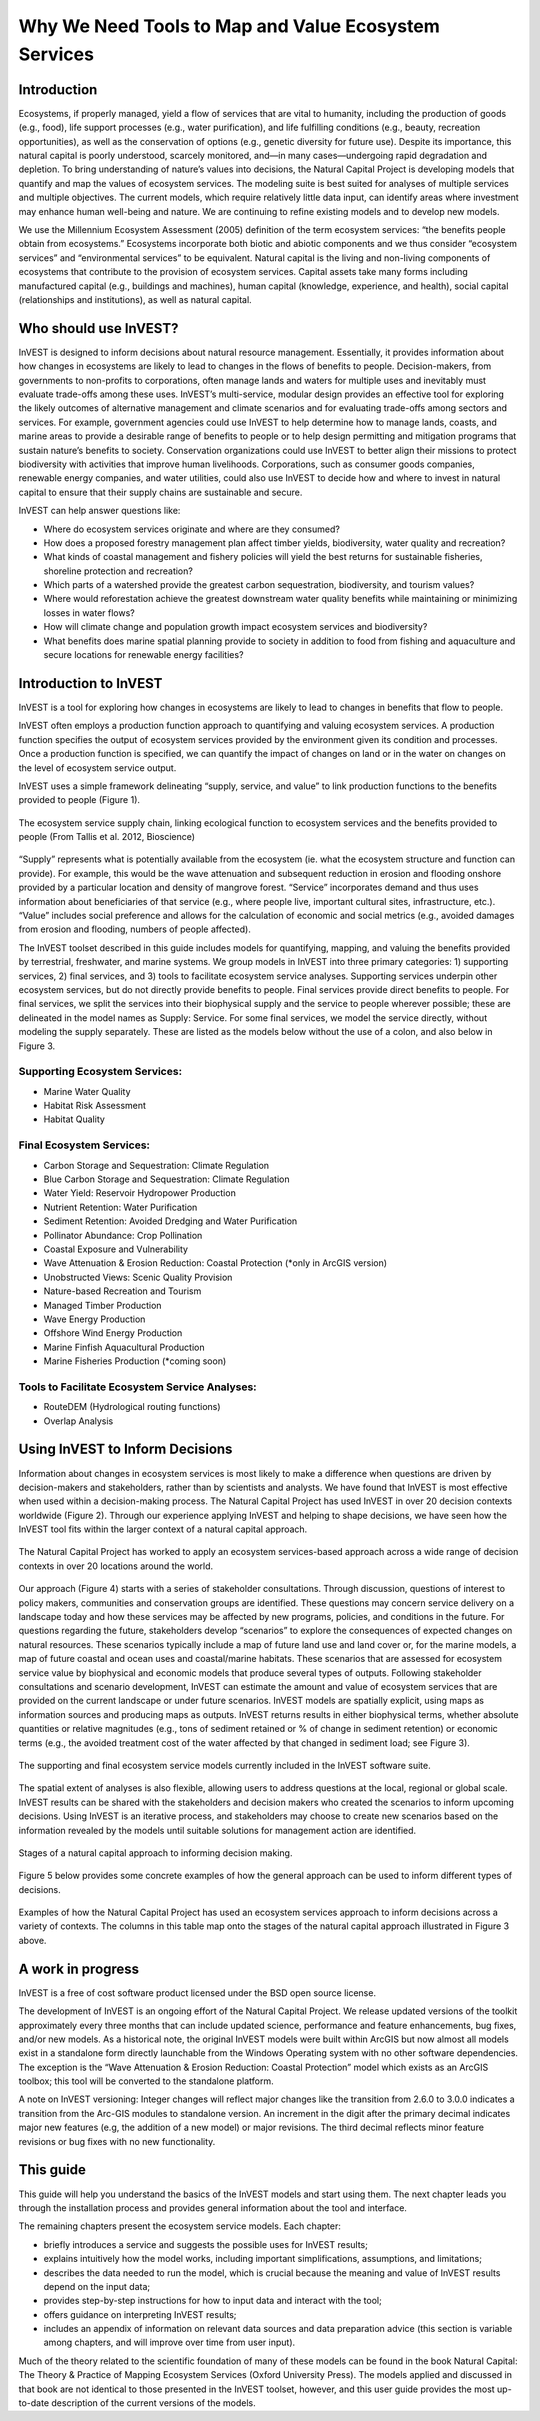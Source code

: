 .. _the-need-for:

*****************************************************
Why We Need Tools to Map and Value Ecosystem Services
*****************************************************

Introduction
============

Ecosystems, if properly managed, yield a flow of services that are vital to humanity, including the production of goods (e.g., food), life support processes (e.g., water purification), and life fulfilling conditions (e.g., beauty, recreation opportunities), as well as the conservation of options (e.g., genetic diversity for future use). Despite its importance, this natural capital is poorly understood, scarcely monitored, and—in many cases—undergoing rapid degradation and depletion. To bring understanding of nature’s values into decisions, the Natural Capital Project is developing models that quantify and map the values of ecosystem services. The modeling suite is best suited for analyses of multiple services and multiple objectives. The current models, which require relatively little data input, can identify areas where investment may enhance human well-being and nature. We are continuing to refine existing models and to develop new models.

We use the Millennium Ecosystem Assessment (2005) definition of the term ecosystem services: “the benefits people obtain from ecosystems.” Ecosystems incorporate both biotic and abiotic components and we thus consider “ecosystem services” and “environmental services” to be equivalent. Natural capital is the living and non-living components of ecosystems that contribute to the provision of ecosystem services. Capital assets take many forms including manufactured capital (e.g., buildings and machines), human capital (knowledge, experience, and health), social capital (relationships and institutions), as well as natural capital. 

Who should use InVEST?
======================

InVEST is designed to inform decisions about natural resource management. Essentially, it provides information about how changes in ecosystems are likely to lead to changes in the flows of benefits to people. Decision-makers, from governments to non-profits to corporations, often manage lands and waters for multiple uses and inevitably must evaluate trade-offs among these uses. InVEST’s multi-service, modular design provides an effective tool for exploring the likely outcomes of alternative management and climate scenarios and for evaluating trade-offs among sectors and services. For example, government agencies could use InVEST to help determine how to manage lands, coasts, and marine areas to provide a desirable range of benefits to people or to help design permitting and mitigation programs that sustain nature’s benefits to society. Conservation organizations could use InVEST to better align their missions to protect biodiversity with activities that improve human livelihoods. Corporations, such as consumer goods companies, renewable energy companies, and water utilities, could also use InVEST to decide how and where to invest in natural capital to ensure that their supply chains are sustainable and secure.

InVEST can help answer questions like:

+ Where do ecosystem services originate and where are they consumed?
+ How does a proposed forestry management plan affect timber yields, biodiversity, water quality and recreation?
+ What kinds of coastal management and fishery policies will yield the best returns for sustainable fisheries, shoreline protection and recreation?
+ Which parts of a watershed provide the greatest carbon sequestration, biodiversity, and tourism values?
+ Where would reforestation achieve the greatest downstream water quality benefits while maintaining or minimizing losses in water flows?
+ How will climate change and population growth impact ecosystem services and biodiversity?
+ What benefits does marine spatial planning provide to society in addition to food from fishing and aquaculture and secure locations for renewable energy facilities?

Introduction to InVEST
======================

InVEST is a tool for exploring how changes in ecosystems are likely to lead to changes in benefits that flow to people. 

InVEST often employs a production function approach to quantifying and valuing ecosystem services. A production function specifies the output of ecosystem services provided by the environment given its condition and processes. Once a production function is specified, we can quantify the impact of changes on land or in the water on changes on the level of ecosystem service output. 

InVEST uses a simple framework delineating “supply, service, and value” to link production functions to the benefits provided to people (Figure 1).

.. figure:: ../the_need_for_images/supply_service_value.png
   :alt: schematic
   :align: center

   The ecosystem service supply chain, linking ecological function to ecosystem services and the benefits provided to people (From Tallis et al. 2012, Bioscience)

“Supply” represents what is potentially available from the ecosystem (ie. what the ecosystem structure and function can provide). For example, this would be the wave attenuation and subsequent reduction in erosion and flooding onshore provided by a particular location and density of mangrove forest. “Service” incorporates demand and thus uses information about beneficiaries of that service (e.g., where people live, important cultural sites, infrastructure, etc.). “Value” includes social preference and allows for the calculation of economic and social metrics (e.g., avoided damages from erosion and flooding, numbers of people affected). 

The InVEST toolset described in this guide includes models for quantifying, mapping, and valuing the benefits provided by terrestrial, freshwater, and marine systems. We group models in InVEST into three primary categories: 1) supporting services, 2) final services, and 3) tools to facilitate ecosystem service analyses. Supporting services underpin other ecosystem services, but do not directly provide benefits to people. Final services provide direct benefits to people. For final services, we split the services into their biophysical supply and the service to people wherever possible; these are delineated in the model names as Supply: Service. For some final services, we model the service directly, without modeling the supply separately. These are listed as the models below without the use of a colon, and also below in Figure 3.


Supporting Ecosystem Services:
^^^^^^^^^^^^^^^^^^^^^^^^^^^^^^

+   Marine Water Quality

+   Habitat Risk Assessment

+   Habitat Quality


Final Ecosystem Services:
^^^^^^^^^^^^^^^^^^^^^^^^^

+	Carbon Storage and Sequestration: Climate Regulation

+	Blue Carbon Storage and Sequestration: Climate Regulation

+	Water Yield: Reservoir Hydropower Production

+	Nutrient Retention: Water Purification

+	Sediment Retention: Avoided Dredging and Water Purification

+   Pollinator Abundance: Crop Pollination

+   Coastal Exposure and Vulnerability

+	Wave Attenuation & Erosion Reduction: Coastal Protection (*only in ArcGIS version)

+	Unobstructed Views: Scenic Quality Provision

+	Nature-based Recreation and Tourism 

+	Managed Timber Production

+ 	Wave Energy Production

+	Offshore Wind Energy Production

+	Marine Finfish Aquacultural Production

+	Marine Fisheries Production (*coming soon)


Tools to Facilitate Ecosystem Service Analyses:
^^^^^^^^^^^^^^^^^^^^^^^^^^^^^^^^^^^^^^^^^^^^^^^

+   RouteDEM (Hydrological routing functions)

+   Overlap Analysis

Using InVEST to Inform Decisions
================================

Information about changes in ecosystem services is most likely to make a difference when questions are driven by decision-makers and stakeholders, rather than by scientists and analysts. We have found that InVEST is most effective when used within a decision-making process. The Natural Capital Project has used InVEST in over 20 decision contexts worldwide (Figure 2). Through our experience applying InVEST and helping to shape decisions, we have seen how the InVEST tool fits within the larger context of a natural capital approach. 

.. figure:: ../the_need_for_images/project_map.png
   :alt: schematic
   :align: center

   The Natural Capital Project has worked to apply an ecosystem services-based approach across a wide range of decision contexts in over 20 locations around the world. 

Our approach (Figure 4) starts with a series of stakeholder consultations. Through discussion, questions of interest to policy makers, communities and conservation groups are identified. These questions may concern service delivery on a landscape today and how these services may be affected by new programs, policies, and conditions in the future. For questions regarding the future, stakeholders develop “scenarios” to explore the consequences of expected changes on natural resources. These scenarios typically include a map of future land use and land cover or, for the marine models, a map of future coastal and ocean uses and coastal/marine habitats. These scenarios that are assessed for ecosystem service value by biophysical and economic models that produce several types of outputs. Following stakeholder consultations and scenario development, InVEST can estimate the amount and value of ecosystem services that are provided on the current landscape or under future scenarios. InVEST models are spatially explicit, using maps as information sources and producing maps as outputs. InVEST returns results in either biophysical terms, whether absolute quantities or relative magnitudes (e.g., tons of sediment retained or % of change in sediment retention) or economic terms (e.g., the avoided treatment cost of the water affected by that changed in sediment load; see Figure 3).

.. figure:: ./the_need_for_images/model_overview_table_small.png
   :alt: schematic
   :align: center

   The supporting and final ecosystem service models currently included in the InVEST software suite.

The spatial extent of analyses is also flexible, allowing users to address questions at the local, regional or global scale. InVEST results can be shared with the stakeholders and decision makers who created the scenarios to inform upcoming decisions. Using InVEST is an iterative process, and stakeholders may choose to create new scenarios based on the information revealed by the models until suitable solutions for management action are identified.

.. figure:: ./the_need_for_images/NatCapApproach_revisedUG.png
   :alt: schematic
   :align: center

   Stages of a natural capital approach to informing decision making.   
   
Figure 5 below provides some concrete examples of how the general approach can be used to inform different types of decisions.

.. figure:: ./the_need_for_images/decison_context_table_small.png
   :alt: schematic
   :align: center

   Examples of how the Natural Capital Project has used an ecosystem services approach to inform decisions across a variety of contexts. The columns in this table map onto the stages of the natural capital approach illustrated in Figure 3 above.

   
A work in progress
==================

InVEST is a free of cost software product licensed under the BSD open source license.

The development of InVEST is an ongoing effort of the Natural Capital Project. We release updated versions of the toolkit approximately every three months that can include updated science, performance and feature enhancements, bug fixes, and/or new models. As a historical note, the original InVEST models were built within ArcGIS but now almost all models exist in a standalone form directly launchable from the Windows Operating system with no other software dependencies. The exception is the “Wave Attenuation & Erosion Reduction: Coastal Protection” model which exists as an ArcGIS toolbox; this tool will be converted to the standalone platform.

A note on InVEST versioning: Integer changes will reflect major changes like the transition from 2.6.0 to 3.0.0 indicates a transition from the Arc-GIS modules to standalone version. An increment in the digit after the primary decimal indicates major new features (e.g, the addition of a new model) or major revisions. The third decimal reflects minor feature revisions or bug fixes with no new functionality.


This guide
==========

This guide will help you understand the basics of the InVEST models and start using them. The next chapter leads you through the installation process and provides general information about the tool and interface.

The remaining chapters present the ecosystem service models.  Each chapter:

+ briefly introduces a service and suggests the possible uses for InVEST results;

+ explains intuitively how the model works, including important simplifications, assumptions, and limitations;

+ describes the data needed to run the model, which is crucial because the meaning and value of InVEST results depend on the input data;

+ provides step-by-step instructions for how to input data and interact with the tool;

+ offers guidance on interpreting InVEST results;

+ includes an appendix of information on relevant data sources and data preparation advice (this section is variable among chapters, and will improve over time from user input).

Much of the theory related to the scientific foundation of many of these models can be found in the book Natural Capital: The Theory & Practice of Mapping Ecosystem Services (Oxford University Press). The models applied and discussed in that book are not identical to those presented in the InVEST toolset, however, and this user guide provides the most up-to-date description of the current versions of the models.

